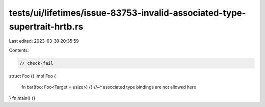 tests/ui/lifetimes/issue-83753-invalid-associated-type-supertrait-hrtb.rs
=========================================================================

Last edited: 2023-03-30 20:35:59

Contents:

.. code-block:: rs

    // check-fail

struct Foo {}
impl Foo {
    fn bar(foo: Foo<Target = usize>) {}
    //~^ associated type bindings are not allowed here
}
fn main() {}


